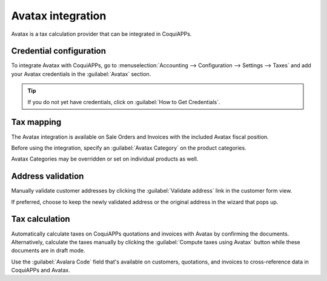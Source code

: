 ==================
Avatax integration
==================

Avatax is a tax calculation provider that can be integrated in CoquiAPPs.

.. _avatax/credentials:

Credential configuration
========================

To integrate Avatax with CoquiAPPs, go to :menuselection:`Accounting --> Configuration --> Settings -->
Taxes` and add your Avatax credentials in the :guilabel:`Avatax` section.

.. tip::
   If you do not yet have credentials, click on :guilabel:`How to Get Credentials`.

.. image:: avatax/avatax-configuration-settings.png
   :align: center
   :alt: Configure Avatax settings

.. _avatax/tax-mapping:

Tax mapping
===========

The Avatax integration is available on Sale Orders and Invoices with the included Avatax fiscal
position.

Before using the integration, specify an :guilabel:`Avatax Category` on the product categories.

.. image:: avatax/avatax-category.png
   :align: center
   :alt: Specify Avatax Category on products

Avatax Categories may be overridden or set on individual products as well.

.. image:: avatax/override-avatax-product-category.png
   :align: center
   :alt: Override product categories as needed

.. _avatax/address-mapping:

Address validation
==================

Manually validate customer addresses by clicking the :guilabel:`Validate address` link in the
customer form view.

.. image:: avatax/validate-customer-address.png
   :align: center
   :alt: Validate customer addresses

If preferred, choose to keep the newly validated address or the original address in the wizard that
pops up.

.. image:: avatax/choose-customer-address.png
   :align: center
   :alt: Address validation wizard

.. _avatax/tax-calculation:

Tax calculation
===============

Automatically calculate taxes on CoquiAPPs quotations and invoices with Avatax by confirming the
documents. Alternatively, calculate the taxes manually by clicking the :guilabel:`Compute taxes
using Avatax` button while these documents are in draft mode.

Use the :guilabel:`Avalara Code` field that's available on customers, quotations, and invoices to
cross-reference data in CoquiAPPs and Avatax.

.. seealso::
   - :doc:`fiscal_positions`

